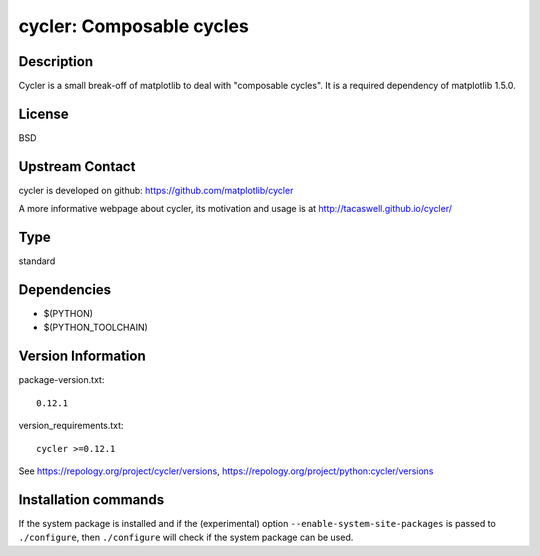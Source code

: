 .. _spkg_cycler:

cycler: Composable cycles
=========================

Description
-----------

Cycler is a small break-off of matplotlib to deal with "composable
cycles". It is a required dependency of matplotlib 1.5.0.

License
-------

BSD


Upstream Contact
----------------

cycler is developed on github: https://github.com/matplotlib/cycler

A more informative webpage about cycler, its motivation and usage is at
http://tacaswell.github.io/cycler/


Type
----

standard


Dependencies
------------

- $(PYTHON)
- $(PYTHON_TOOLCHAIN)

Version Information
-------------------

package-version.txt::

    0.12.1

version_requirements.txt::

    cycler >=0.12.1

See https://repology.org/project/cycler/versions, https://repology.org/project/python:cycler/versions

Installation commands
---------------------

.. tab:: PyPI:

   .. CODE-BLOCK:: bash

       $ pip install cycler\>=0.12.1

.. tab:: Sage distribution:

   .. CODE-BLOCK:: bash

       $ sage -i cycler

.. tab:: Arch Linux:

   .. CODE-BLOCK:: bash

       $ sudo pacman -S python-cycler

.. tab:: conda-forge:

   .. CODE-BLOCK:: bash

       $ conda install cycler

.. tab:: Debian/Ubuntu:

   .. CODE-BLOCK:: bash

       $ sudo apt-get install python3-cycler

.. tab:: Fedora/Redhat/CentOS:

   .. CODE-BLOCK:: bash

       $ sudo dnf install python3-cycler

.. tab:: FreeBSD:

   .. CODE-BLOCK:: bash

       $ sudo pkg install devel/py-cycler

.. tab:: Gentoo Linux:

   .. CODE-BLOCK:: bash

       $ sudo emerge dev-python/cycler

.. tab:: MacPorts:

   .. CODE-BLOCK:: bash

       $ sudo port install py-cycler

.. tab:: openSUSE:

   .. CODE-BLOCK:: bash

       $ sudo zypper install python3-Cycler

.. tab:: Void Linux:

   .. CODE-BLOCK:: bash

       $ sudo xbps-install python3-cycler


If the system package is installed and if the (experimental) option
``--enable-system-site-packages`` is passed to ``./configure``, then 
``./configure`` will check if the system package can be used.
